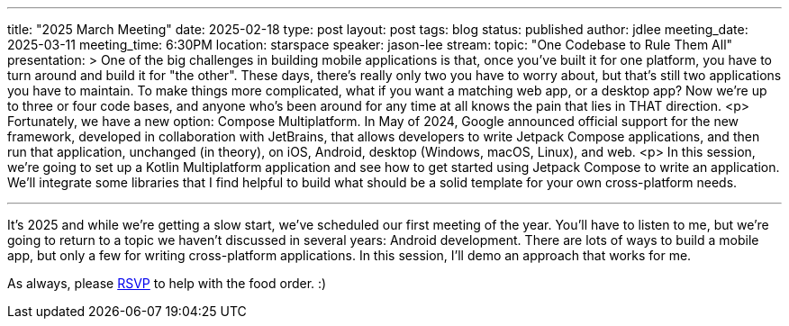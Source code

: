 ---
title: "2025 March Meeting"
date: 2025-02-18
type: post
layout: post
tags: blog
status: published
author: jdlee
meeting_date: 2025-03-11
meeting_time: 6:30PM
location: starspace
speaker: jason-lee
stream:
topic: "One Codebase to Rule Them All"
presentation: >
    One of the big challenges in building mobile applications is that, once you've built it for one platform, you have to turn around and build it for "the other". These days, there's really only two you have to worry about, but that's still two applications you have to maintain. To make things more complicated, what if you want a matching web app, or a desktop app? Now we're up to three or four code bases, and anyone who's been around for any time at all knows the pain that lies in THAT direction.
    <p>
    Fortunately, we have a new option: Compose Multiplatform. In May of 2024, Google announced official support for the new framework, developed in collaboration with JetBrains, that allows developers to write Jetpack Compose applications, and then run that application, unchanged (in theory), on iOS, Android, desktop (Windows, macOS, Linux), and web.
    <p>
    In this session, we're going to set up a Kotlin Multiplatform application and see how to get started using Jetpack Compose to write an application. We'll integrate some libraries that I find helpful to build what should be a solid template for your own cross-platform needs.

---
It's 2025 and while we're getting a slow start, we've scheduled our first meeting of the year. You'll have to listen to me, but we're going to return to a topic we haven't discussed in several years: Android development. There are lots of ways to build a mobile app, but only a few for writing cross-platform applications. In this session, I'll demo an approach that works for me.

As always, please https://www.meetup.com/oklahoma-city-java-user-group/events/306247122/[RSVP] to help with the food order. :)
